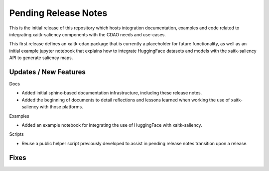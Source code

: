 Pending Release Notes
=====================
This is the initial release of this repository which hosts integration
documentation, examples and code related to integrating xaitk-saliency
components with the CDAO needs and use-cases.

This first release defines an xaitk-cdao package that is currently a
placeholder for future functionality, as well as an initial example jupyter
notebook that explains how to integrate HuggingFace datasets and models with
the xaitk-saliency API to generate saliency maps.

Updates / New Features
----------------------

Docs

* Added initial sphinx-based documentation infrastructure, including these
  release notes.

* Added the beginning of documents to detail reflections and lessons learned
  when working the use of xaitk-saliency with those platforms.

Examples

* Added an example notebook for integrating the use of HuggingFace with
  xaitk-saliency.

Scripts

* Reuse a public helper script previously developed to assist in pending
  release notes transition upon a release.

Fixes
-----
